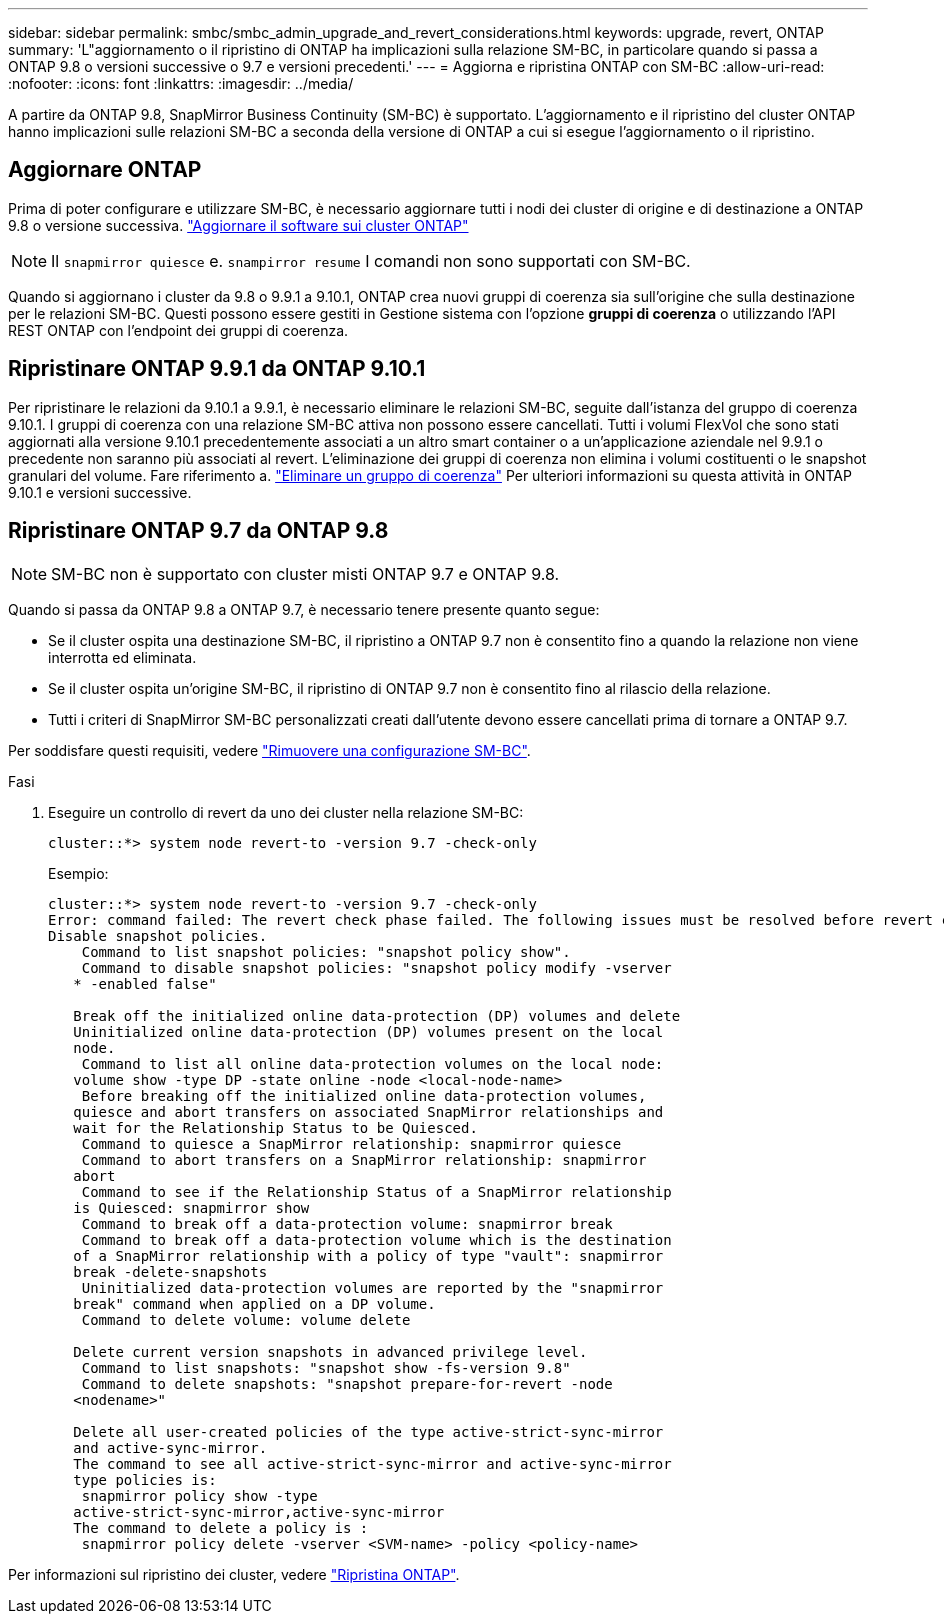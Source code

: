 ---
sidebar: sidebar 
permalink: smbc/smbc_admin_upgrade_and_revert_considerations.html 
keywords: upgrade, revert, ONTAP 
summary: 'L"aggiornamento o il ripristino di ONTAP ha implicazioni sulla relazione SM-BC, in particolare quando si passa a ONTAP 9.8 o versioni successive o 9.7 e versioni precedenti.' 
---
= Aggiorna e ripristina ONTAP con SM-BC
:allow-uri-read: 
:nofooter: 
:icons: font
:linkattrs: 
:imagesdir: ../media/


[role="lead"]
A partire da ONTAP 9.8, SnapMirror Business Continuity (SM-BC) è supportato. L'aggiornamento e il ripristino del cluster ONTAP hanno implicazioni sulle relazioni SM-BC a seconda della versione di ONTAP a cui si esegue l'aggiornamento o il ripristino.



== Aggiornare ONTAP

Prima di poter configurare e utilizzare SM-BC, è necessario aggiornare tutti i nodi dei cluster di origine e di destinazione a ONTAP 9.8 o versione successiva.
link:link:../upgrade/index.html["Aggiornare il software sui cluster ONTAP"]


NOTE: Il `snapmirror quiesce` e. `snampirror resume` I comandi non sono supportati con SM-BC.

Quando si aggiornano i cluster da 9.8 o 9.9.1 a 9.10.1, ONTAP crea nuovi gruppi di coerenza sia sull'origine che sulla destinazione per le relazioni SM-BC. Questi possono essere gestiti in Gestione sistema con l'opzione **gruppi di coerenza** o utilizzando l'API REST ONTAP con l'endpoint dei gruppi di coerenza.



== Ripristinare ONTAP 9.9.1 da ONTAP 9.10.1

Per ripristinare le relazioni da 9.10.1 a 9.9.1, è necessario eliminare le relazioni SM-BC, seguite dall'istanza del gruppo di coerenza 9.10.1. I gruppi di coerenza con una relazione SM-BC attiva non possono essere cancellati. Tutti i volumi FlexVol che sono stati aggiornati alla versione 9.10.1 precedentemente associati a un altro smart container o a un'applicazione aziendale nel 9.9.1 o precedente non saranno più associati al revert. L'eliminazione dei gruppi di coerenza non elimina i volumi costituenti o le snapshot granulari del volume. Fare riferimento a. link:../consistency-groups/delete-task.html["Eliminare un gruppo di coerenza"] Per ulteriori informazioni su questa attività in ONTAP 9.10.1 e versioni successive.



== Ripristinare ONTAP 9.7 da ONTAP 9.8


NOTE: SM-BC non è supportato con cluster misti ONTAP 9.7 e ONTAP 9.8.

Quando si passa da ONTAP 9.8 a ONTAP 9.7, è necessario tenere presente quanto segue:

* Se il cluster ospita una destinazione SM-BC, il ripristino a ONTAP 9.7 non è consentito fino a quando la relazione non viene interrotta ed eliminata.
* Se il cluster ospita un'origine SM-BC, il ripristino di ONTAP 9.7 non è consentito fino al rilascio della relazione.
* Tutti i criteri di SnapMirror SM-BC personalizzati creati dall'utente devono essere cancellati prima di tornare a ONTAP 9.7.


Per soddisfare questi requisiti, vedere link:smbc_admin_removing_an_smbc_configuration.html["Rimuovere una configurazione SM-BC"].

.Fasi
. Eseguire un controllo di revert da uno dei cluster nella relazione SM-BC:
+
`cluster::*> system node revert-to -version 9.7 -check-only`

+
Esempio:

+
....
cluster::*> system node revert-to -version 9.7 -check-only
Error: command failed: The revert check phase failed. The following issues must be resolved before revert can be completed. Bring the data LIFs down on running vservers. Command to list the running vservers: vserver show -admin-state running Command to list the data LIFs that are up: network interface show -role data -status-admin up Command to bring all data LIFs down: network interface modify {-role data} -status-admin down
Disable snapshot policies.
    Command to list snapshot policies: "snapshot policy show".
    Command to disable snapshot policies: "snapshot policy modify -vserver
   * -enabled false"

   Break off the initialized online data-protection (DP) volumes and delete
   Uninitialized online data-protection (DP) volumes present on the local
   node.
    Command to list all online data-protection volumes on the local node:
   volume show -type DP -state online -node <local-node-name>
    Before breaking off the initialized online data-protection volumes,
   quiesce and abort transfers on associated SnapMirror relationships and
   wait for the Relationship Status to be Quiesced.
    Command to quiesce a SnapMirror relationship: snapmirror quiesce
    Command to abort transfers on a SnapMirror relationship: snapmirror
   abort
    Command to see if the Relationship Status of a SnapMirror relationship
   is Quiesced: snapmirror show
    Command to break off a data-protection volume: snapmirror break
    Command to break off a data-protection volume which is the destination
   of a SnapMirror relationship with a policy of type "vault": snapmirror
   break -delete-snapshots
    Uninitialized data-protection volumes are reported by the "snapmirror
   break" command when applied on a DP volume.
    Command to delete volume: volume delete

   Delete current version snapshots in advanced privilege level.
    Command to list snapshots: "snapshot show -fs-version 9.8"
    Command to delete snapshots: "snapshot prepare-for-revert -node
   <nodename>"

   Delete all user-created policies of the type active-strict-sync-mirror
   and active-sync-mirror.
   The command to see all active-strict-sync-mirror and active-sync-mirror
   type policies is:
    snapmirror policy show -type
   active-strict-sync-mirror,active-sync-mirror
   The command to delete a policy is :
    snapmirror policy delete -vserver <SVM-name> -policy <policy-name>
....


Per informazioni sul ripristino dei cluster, vedere link:../revert/index.html["Ripristina ONTAP"].
